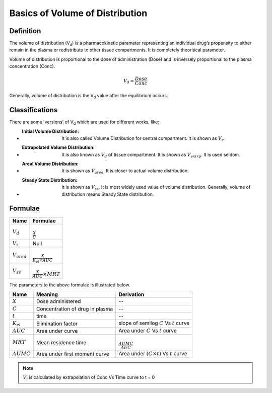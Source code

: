 Basics of Volume of Distribution
********************************

Definition
==========

The volume of distribution (V\ :sub:`d`\) is a pharmacokinetic parameter representing an individual drug’s propensity to either remain in the plasma or redistribute to other tissue compartments. It is completely theoritical parameter.

Volume of distribution is proportional to the dose of administration (Dose) and is inversely proportional to the plasma concentration (Conc).

.. math::
    V_d = \frac{Dose}{Conc}

Generally, volume of distribution is the V\ :sub:`d` \ value after the equilibrium occurs.

Classifications
===============
There are some 'versions' of V\ :sub:`d` \which are used for different works, like:

* :Initial Volume Distribution: It is also called Volume Distribution for central compartment. It is shown as :math:`V_i`.
* :Extrapolated Volume Distribution: It is also known as :math:`V_d` of tissue compartment. It is shown as :math:`V_{extrp}`. It is used seldom.
* :Areal Volume Distribution: It is shown as :math:`V_{area}`. It is closer to actual volume distribution.
* :Steady State Distribution: It is shown as :math:`V_{ss}`. It is most widely used value of volume distribution. Generally, volume of distribution means Steady State distribution.

Formulae
========
.. csv-table::
    :header: Name, Formulae

    :math:`V_d`, :math:`\\{\frac{X}{C}}`
    :math:`V_i`, Null
    :math:`V_{area}`, :math:`\\{\frac{X}{K_{el} \times AUC}}`
    :math:`V_{ss}`, :math:`\\{\frac{X}{AUC} \times MRT}`

The parameters to the above formulae is illustrated below.

.. csv-table::
    :header: Name, Meaning, Derivation

    :math:`X`, Dose administered, --
    :math:`C`, Concentration of drug in plasma, --
    :math:`t`, time, --
    :math:`K_{el}`, Elimination factor, slope of semilog :math:`C` Vs :math:`t` curve
    :math:`AUC`, Area under curve, Area under :math:`C` Vs :math:`t` curve
    :math:`MRT`, Mean residence time, :math:`\\{\frac{AUMC}{AUC}}`
    :math:`AUMC`, Area under first moment curve, Area under :math:`(C \times t)` Vs :math:`t` curve
    
.. note::
    :math:`V_i` is calculated by extrapolation of Conc Vs Time curve to t = 0

